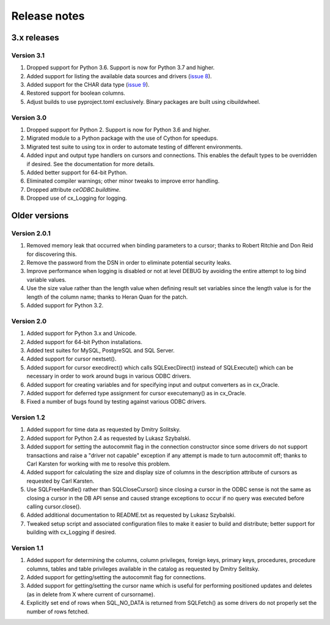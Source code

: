 Release notes
=============

3.x releases
############

Version 3.1
-----------

#)  Dropped support for Python 3.6. Support is now for Python 3.7 and higher.
#)  Added support for listing the available data sources and drivers
    (`issue 8 <https://github.com/anthony-tuininga/ceODBC/issues/8>`__).
#)  Added support for the CHAR data type
    (`issue 9 <https://github.com/anthony-tuininga/ceODBC/issues/9>`__).
#)  Restored support for boolean columns.
#)  Adjust builds to use pyproject.toml exclusively. Binary packages are built
    using cibuildwheel.


Version 3.0
-----------

#)  Dropped support for Python 2. Support is now for Python 3.6 and higher.
#)  Migrated module to a Python package with the use of Cython for speedups.
#)  Migrated test suite to using tox in order to automate testing of different
    environments.
#)  Added input and output type handlers on cursors and connections. This
    enables the default types to be overridden if desired. See the
    documentation for more details.
#)  Added better support for 64-bit Python.
#)  Eliminated compiler warnings; other minor tweaks to improve error handling.
#)  Dropped attribute `ceODBC.buildtime`.
#)  Dropped use of cx_Logging for logging.


Older versions
##############

Version 2.0.1
-------------

#)  Removed memory leak that occurred when binding parameters to a cursor;
    thanks to Robert Ritchie and Don Reid for discovering this.
#)  Remove the password from the DSN in order to eliminate potential security
    leaks.
#)  Improve performance when logging is disabled or not at level DEBUG by
    avoiding the entire attempt to log bind variable values.
#)  Use the size value rather than the length value when defining result set
    variables since the length value is for the length of the column name;
    thanks to Heran Quan for the patch.
#)  Added support for Python 3.2.


Version 2.0
-----------

#)  Added support for Python 3.x and Unicode.
#)  Added support for 64-bit Python installations.
#)  Added test suites for MySQL, PostgreSQL and SQL Server.
#)  Added support for cursor nextset().
#)  Added support for cursor execdirect() which calls SQLExecDirect() instead
    of SQLExecute() which can be necessary in order to work around bugs in
    various ODBC drivers.
#)  Added support for creating variables and for specifying input and output
    converters as in cx_Oracle.
#)  Added support for deferred type assignment for cursor executemany() as in
    cx_Oracle.
#)  Fixed a number of bugs found by testing against various ODBC drivers.


Version 1.2
-----------

#)  Added support for time data as requested by Dmitry Solitsky.
#)  Added support for Python 2.4 as requested by Lukasz Szybalski.
#)  Added support for setting the autocommit flag in the connection constructor
    since some drivers do not support transactions and raise a "driver not
    capable" exception if any attempt is made to turn autocommit off; thanks to
    Carl Karsten for working with me to resolve this problem.
#)  Added support for calculating the size and display size of columns in the
    description attribute of cursors as requested by Carl Karsten.
#)  Use SQLFreeHandle() rather than SQLCloseCursor() since closing a cursor in
    the ODBC sense is not the same as closing a cursor in the DB API sense and
    caused strange exceptions to occur if no query was executed before calling
    cursor.close().
#)  Added additional documentation to README.txt as requested by Lukasz
    Szybalski.
#)  Tweaked setup script and associated configuration files to make it easier
    to build and distribute; better support for building with cx_Logging if
    desired.


Version 1.1
-----------

#)  Added support for determining the columns, column privileges, foreign keys,
    primary keys, procedures, procedure columns, tables and table privileges
    available in the catalog as requested by Dmitry Selitsky.
#)  Added support for getting/setting the autocommit flag for connections.
#)  Added support for getting/setting the cursor name which is useful for
    performing positioned updates and deletes (as in delete from X where
    current of cursorname).
#)  Explicitly set end of rows when SQL_NO_DATA is returned from SQLFetch() as
    some drivers do not properly set the number of rows fetched.
